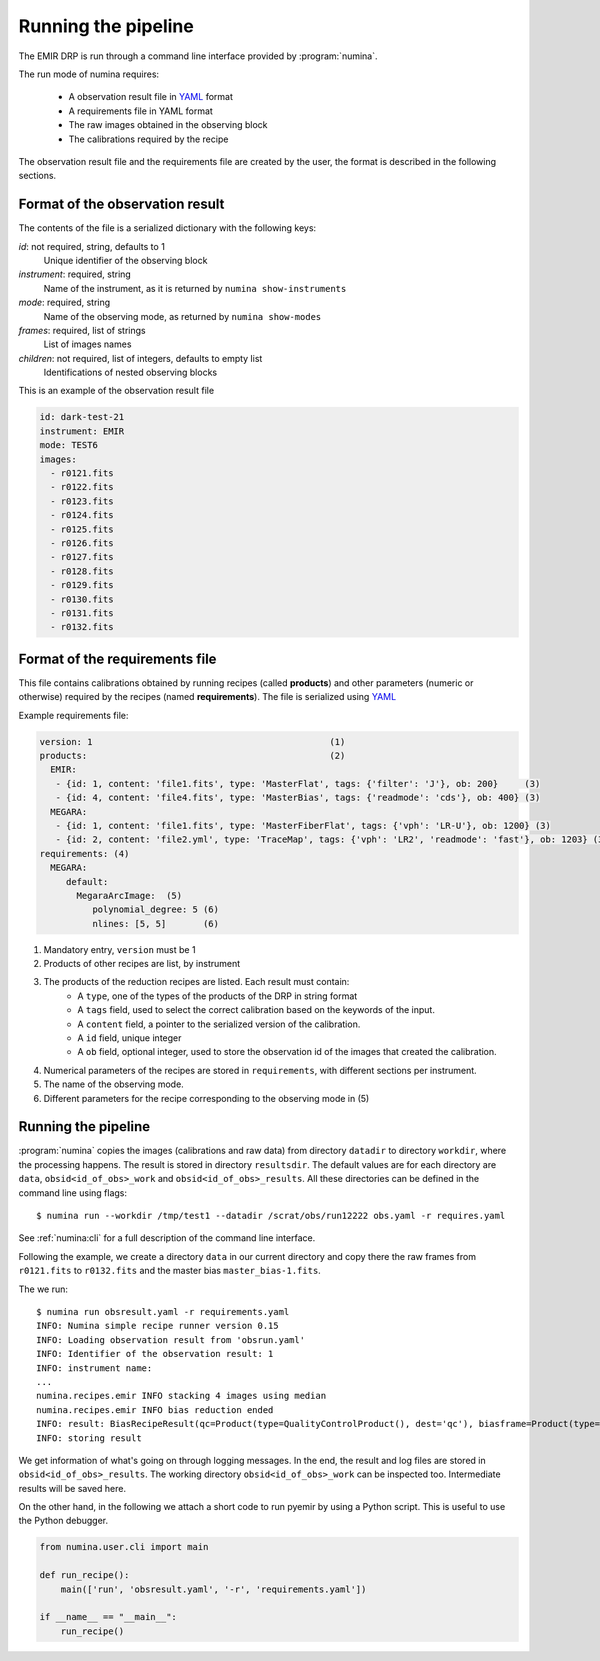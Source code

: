####################
Running the pipeline
####################

The EMIR DRP is run through a command line interface
provided by :program:`numina`.

The run mode of numina requires:
 
  * A observation result file in YAML_ format
  * A requirements file in YAML format 
  * The raw images obtained in the observing block
  * The calibrations required by the recipe
 
The observation result file and the requirements file are created by the user,
the format is described in the following sections.
 
********************************
Format of the observation result
********************************

The contents of the file is a serialized dictionary with the
following keys:

*id*: not required, string, defaults to 1
    Unique identifier of the observing block

*instrument*: required, string
    Name of the instrument, as it is returned by ``numina show-instruments``

*mode*: required, string
    Name of the observing mode, as returned by ``numina show-modes``

*frames*: required, list of strings
    List of images names

*children*: not required, list of integers, defaults to empty list
    Identifications of nested observing blocks

This is an example of the observation result file

.. code-block:: yaml

    id: dark-test-21
    instrument: EMIR
    mode: TEST6
    images:
      - r0121.fits
      - r0122.fits
      - r0123.fits
      - r0124.fits
      - r0125.fits
      - r0126.fits
      - r0127.fits
      - r0128.fits
      - r0129.fits
      - r0130.fits
      - r0131.fits
      - r0132.fits
   
*******************************
Format of the requirements file
*******************************

This file contains calibrations obtained by running recipes (called **products**)
and other parameters (numeric or otherwise) required by the recipes (named **requirements**). The file
is serialized using YAML_


Example requirements file:

.. code-block:: yaml

    version: 1                                             (1)
    products:                                              (2)
      EMIR:
       - {id: 1, content: 'file1.fits', type: 'MasterFlat', tags: {'filter': 'J'}, ob: 200}     (3)
       - {id: 4, content: 'file4.fits', type: 'MasterBias', tags: {'readmode': 'cds'}, ob: 400} (3)
      MEGARA:
       - {id: 1, content: 'file1.fits', type: 'MasterFiberFlat', tags: {'vph': 'LR-U'}, ob: 1200} (3)
       - {id: 2, content: 'file2.yml', type: 'TraceMap', tags: {'vph': 'LR2', 'readmode': 'fast'}, ob: 1203} (3)
    requirements: (4)
      MEGARA:
         default:
           MegaraArcImage:  (5)
              polynomial_degree: 5 (6)
              nlines: [5, 5]       (6)


1. Mandatory entry, ``version`` must be 1
2. Products of other recipes are list, by instrument
3. The products of the reduction recipes are listed. Each result must contain:
    * A ``type``, one of the types of the products of the DRP in string format
    * A ``tags`` field, used to select the correct calibration based on the keywords of
      the input.
    * A ``content`` field, a pointer to the serialized version of the calibration.
    * A ``id`` field, unique integer
    * A ``ob`` field, optional integer, used to store the observation id of the images that
      created the calibration.
4. Numerical parameters of the recipes are stored in ``requirements``, with different sections
   per instrument.
5. The name of the observing mode.
6. Different parameters for the recipe corresponding to the observing mode in (5)


********************
Running the pipeline 
********************

:program:`numina` copies the images (calibrations and raw data) from directory 
``datadir`` to directory ``workdir``, where the processing happens. 
The result is stored in directory ``resultsdir``. 
The default values are for each directory are ``data``, ``obsid<id_of_obs>_work`` and ``obsid<id_of_obs>_results``.
All these directories can be defined in the command line using flags::

  $ numina run --workdir /tmp/test1 --datadir /scrat/obs/run12222 obs.yaml -r requires.yaml

See :ref:`numina:cli` for a full description of the command line interface.

Following the example, we create a directory ``data`` in our current directory and copy
there the raw frames from ``r0121.fits`` to ``r0132.fits`` and the master bias ``master_bias-1.fits``.

The we run::

  $ numina run obsresult.yaml -r requirements.yaml
  INFO: Numina simple recipe runner version 0.15
  INFO: Loading observation result from 'obsrun.yaml'
  INFO: Identifier of the observation result: 1
  INFO: instrument name:
  ...
  numina.recipes.emir INFO stacking 4 images using median
  numina.recipes.emir INFO bias reduction ended
  INFO: result: BiasRecipeResult(qc=Product(type=QualityControlProduct(), dest='qc'), biasframe=Product(type=MasterBias(), dest='biasframe'))
  INFO: storing result

We get information of what's going on through logging messages. In the end, the result and log files are stored in ``obsid<id_of_obs>_results``.
The working directory ``obsid<id_of_obs>_work`` can be inspected too. Intermediate results will be saved here.


On the other hand, in the following we attach a short code to run pyemir
by using a Python script. This is useful to use the Python debugger.

.. code-block:: python

    from numina.user.cli import main

    def run_recipe():
        main(['run', 'obsresult.yaml', '-r', 'requirements.yaml'])

    if __name__ == "__main__":
        run_recipe()


.. _YAML: http://www.yaml.org
